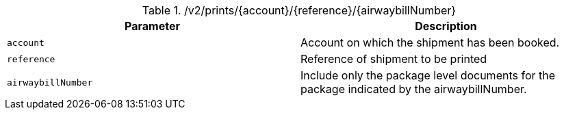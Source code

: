 .+/v2/prints/{account}/{reference}/{airwaybillNumber}+
|===
|Parameter|Description

|`+account+`
|Account on which the shipment has been booked.

|`+reference+`
|Reference of shipment to be printed

|`+airwaybillNumber+`
|Include only the package level documents for the package indicated by the airwaybillNumber.

|===